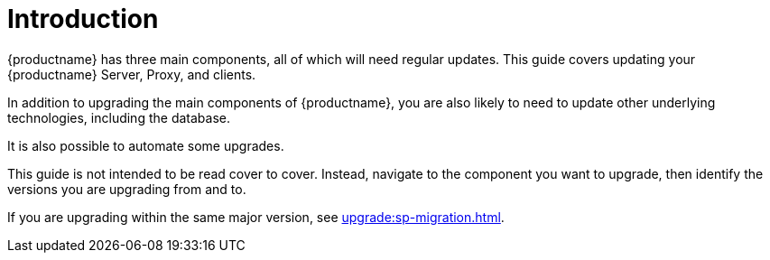 [[upgrade-overview]]
= Introduction

{productname} has three main components, all of which will need regular updates.
This guide covers updating your {productname} Server, Proxy, and clients.

In addition to upgrading the main components of {productname}, you are also likely to need to update other underlying technologies, including the database.

It is also possible to automate some upgrades.

This guide is not intended to be read cover to cover.
Instead, navigate to the component you want to upgrade, then identify the versions you are upgrading from and to.

If you are upgrading within the same major version, see xref:upgrade:sp-migration.adoc[].
